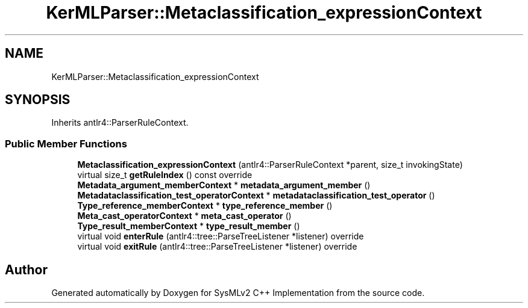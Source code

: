 .TH "KerMLParser::Metaclassification_expressionContext" 3 "Version 1.0 Beta 2" "SysMLv2 C++ Implementation" \" -*- nroff -*-
.ad l
.nh
.SH NAME
KerMLParser::Metaclassification_expressionContext
.SH SYNOPSIS
.br
.PP
.PP
Inherits antlr4::ParserRuleContext\&.
.SS "Public Member Functions"

.in +1c
.ti -1c
.RI "\fBMetaclassification_expressionContext\fP (antlr4::ParserRuleContext *parent, size_t invokingState)"
.br
.ti -1c
.RI "virtual size_t \fBgetRuleIndex\fP () const override"
.br
.ti -1c
.RI "\fBMetadata_argument_memberContext\fP * \fBmetadata_argument_member\fP ()"
.br
.ti -1c
.RI "\fBMetadataclassification_test_operatorContext\fP * \fBmetadataclassification_test_operator\fP ()"
.br
.ti -1c
.RI "\fBType_reference_memberContext\fP * \fBtype_reference_member\fP ()"
.br
.ti -1c
.RI "\fBMeta_cast_operatorContext\fP * \fBmeta_cast_operator\fP ()"
.br
.ti -1c
.RI "\fBType_result_memberContext\fP * \fBtype_result_member\fP ()"
.br
.ti -1c
.RI "virtual void \fBenterRule\fP (antlr4::tree::ParseTreeListener *listener) override"
.br
.ti -1c
.RI "virtual void \fBexitRule\fP (antlr4::tree::ParseTreeListener *listener) override"
.br
.in -1c

.SH "Author"
.PP 
Generated automatically by Doxygen for SysMLv2 C++ Implementation from the source code\&.
